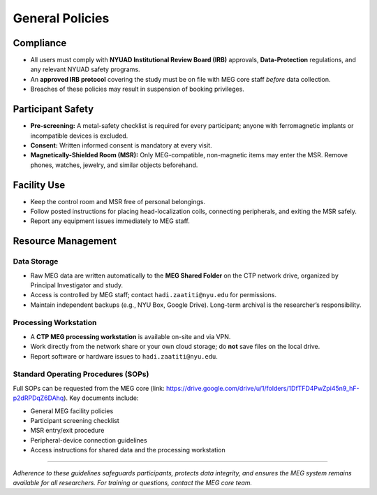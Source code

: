 ----------------
General Policies
----------------

Compliance
^^^^^^^^^^

- All users must comply with **NYUAD Institutional Review Board (IRB)** approvals, **Data-Protection** regulations, and any relevant NYUAD safety programs.
- An **approved IRB protocol** covering the study must be on file with MEG core staff *before* data collection.
- Breaches of these policies may result in suspension of booking privileges.

Participant Safety
^^^^^^^^^^^^^^^^^^

- **Pre-screening:** A metal-safety checklist is required for every participant; anyone with ferromagnetic implants or incompatible devices is excluded.
- **Consent:** Written informed consent is mandatory at every visit.
- **Magnetically-Shielded Room (MSR):** Only MEG-compatible, non-magnetic items may enter the MSR. Remove phones, watches, jewelry, and similar objects beforehand.

Facility Use
^^^^^^^^^^^^

- Keep the control room and MSR free of personal belongings.
- Follow posted instructions for placing head-localization coils, connecting peripherals, and exiting the MSR safely.
- Report any equipment issues immediately to MEG staff.

Resource Management
^^^^^^^^^^^^^^^^^^^

Data Storage
""""""""""""
- Raw MEG data are written automatically to the **MEG Shared Folder** on the CTP network drive, organized by Principal Investigator and study.
- Access is controlled by MEG staff; contact ``hadi.zaatiti@nyu.edu`` for permissions.
- Maintain independent backups (e.g., NYU Box, Google Drive). Long-term archival is the researcher’s responsibility.

Processing Workstation
""""""""""""""""""""""
- A **CTP MEG processing workstation** is available on-site and via VPN.
- Work directly from the network share or your own cloud storage; do **not** save files on the local drive.
- Report software or hardware issues to ``hadi.zaatiti@nyu.edu``.

Standard Operating Procedures (SOPs)
""""""""""""""""""""""""""""""""""""

Full SOPs can be requested from the MEG core (link: `<https://drive.google.com/drive/u/1/folders/1DfTFD4PwZpi45n9_hF-p2dRPDqZ6DAhq>`_).
Key documents include:

- General MEG facility policies
- Participant screening checklist
- MSR entry/exit procedure
- Peripheral-device connection guidelines
- Access instructions for shared data and the processing workstation

----

*Adherence to these guidelines safeguards participants, protects data integrity, and ensures the MEG system remains available for all researchers. For training or questions, contact the MEG core team.*
